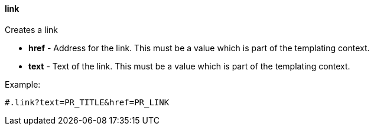 [[templating-function-link]]
==== link

Creates a link

* **href** - Address for the link. This must be a value which is part of the templating context.

* **text** - Text of the link. This must be a value which is part of the templating context.

Example:

[source]
----
#.link?text=PR_TITLE&href=PR_LINK
----
